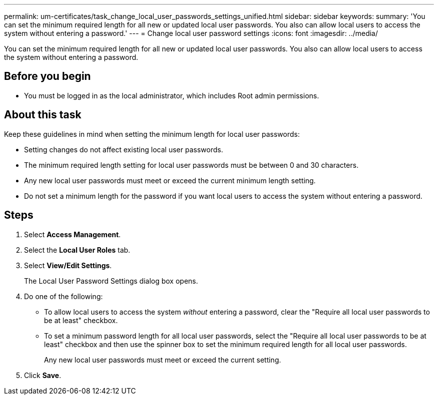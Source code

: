 ---
permalink: um-certificates/task_change_local_user_passwords_settings_unified.html
sidebar: sidebar
keywords: 
summary: 'You can set the minimum required length for all new or updated local user passwords. You also can allow local users to access the system without entering a password.'
---
= Change local user password settings
:icons: font
:imagesdir: ../media/

[.lead]
You can set the minimum required length for all new or updated local user passwords. You also can allow local users to access the system without entering a password.

== Before you begin

* You must be logged in as the local administrator, which includes Root admin permissions.

== About this task

Keep these guidelines in mind when setting the minimum length for local user passwords:

* Setting changes do not affect existing local user passwords.
* The minimum required length setting for local user passwords must be between 0 and 30 characters.
* Any new local user passwords must meet or exceed the current minimum length setting.
* Do not set a minimum length for the password if you want local users to access the system without entering a password.

== Steps

. Select *Access Management*.
. Select the *Local User Roles* tab.
. Select *View/Edit Settings*.
+
The Local User Password Settings dialog box opens.

. Do one of the following:
 ** To allow local users to access the system _without_ entering a password, clear the "Require all local user passwords to be at least" checkbox.
 ** To set a minimum password length for all local user passwords, select the "Require all local user passwords to be at least" checkbox and then use the spinner box to set the minimum required length for all local user passwords.
+
Any new local user passwords must meet or exceed the current setting.
. Click *Save*.
